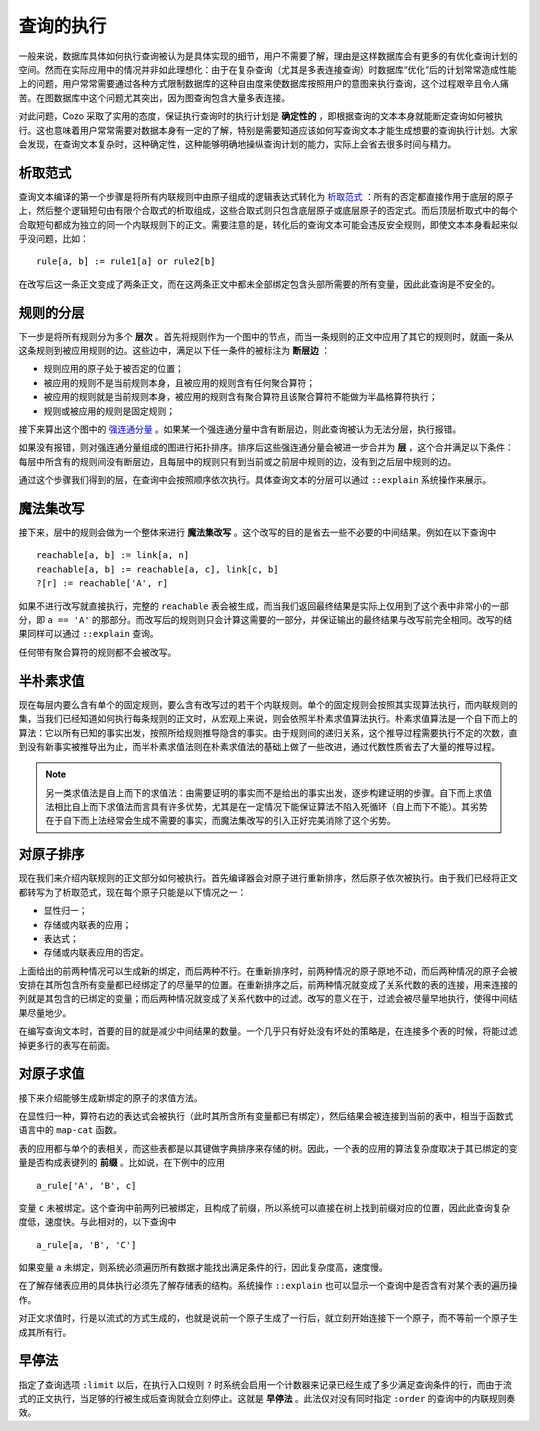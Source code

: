 ====================================
查询的执行
====================================

一般来说，数据库具体如何执行查询被认为是具体实现的细节，用户不需要了解，理由是这样数据库会有更多的有优化查询计划的空间。然而在实际应用中的情况并非如此理想化：由于在复杂查询（尤其是多表连接查询）时数据库“优化”后的计划常常造成性能上的问题，用户常常需要通过各种方式限制数据库的这种自由度来使数据库按照用户的意图来执行查询，这个过程艰辛且令人痛苦。在图数据库中这个问题尤其突出，因为图查询包含大量多表连接。

对此问题，Cozo 采取了实用的态度，保证执行查询时的执行计划是 **确定性的** ，即根据查询的文本本身就能断定查询如何被执行。这也意味着用户常常需要对数据本身有一定的了解，特别是需要知道应该如何写查询文本才能生成想要的查询执行计划。大家会发现，在查询文本复杂时，这种确定性，这种能够明确地操纵查询计划的能力，实际上会省去很多时间与精力。

--------------------------------------
析取范式
--------------------------------------

查询文本编译的第一个步骤是将所有内联规则中由原子组成的逻辑表达式转化为 `析取范式 <https://baike.baidu.com/item/%E6%9E%90%E5%8F%96%E8%8C%83%E5%BC%8F/2587070>`_ ：所有的否定都直接作用于底层的原子上，然后整个逻辑短句由有限个合取式的析取组成，这些合取式则只包含底层原子或底层原子的否定式。而后顶层析取式中的每个合取短句都成为独立的同一个内联规则下的正文。需要注意的是，转化后的查询文本可能会违反安全规则，即使文本本身看起来似乎没问题，比如：
::
    rule[a, b] := rule1[a] or rule2[b]

在改写后这一条正文变成了两条正文，而在这两条正文中都未全部绑定包含头部所需要的所有变量，因此此查询是不安全的。

--------------------------------------
规则的分层
--------------------------------------

下一步是将所有规则分为多个 **层次** 。首先将规则作为一个图中的节点，而当一条规则的正文中应用了其它的规则时，就画一条从这条规则到被应用规则的边。这些边中，满足以下任一条件的被标注为 **断层边** ：

* 规则应用的原子处于被否定的位置；
* 被应用的规则不是当前规则本身，且被应用的规则含有任何聚合算符；
* 被应用的规则就是当前规则本身，被应用的规则含有聚合算符且该聚合算符不能做为半晶格算符执行；
* 规则或被应用的规则是固定规则；

接下来算出这个图中的 `强连通分量 <https://baike.baidu.com/item/%E5%BC%BA%E8%BF%9E%E9%80%9A%E5%88%86%E9%87%8F>`_ 。如果某一个强连通分量中含有断层边，则此查询被认为无法分层，执行报错。

如果没有报错，则对强连通分量组成的图进行拓扑排序。排序后这些强连通分量会被进一步合并为 **层** ，这个合并满足以下条件：每层中所含有的规则间没有断层边，且每层中的规则只有到当前或之前层中规则的边，没有到之后层中规则的边。

通过这个步骤我们得到的层，在查询中会按照顺序依次执行。具体查询文本的分层可以通过 ``::explain`` 系统操作来展示。

--------------------------------------
魔法集改写
--------------------------------------

接下来，层中的规则会做为一个整体来进行 **魔法集改写** 。这个改写的目的是省去一些不必要的中间结果。例如在以下查询中
::
    reachable[a, b] := link[a, n]
    reachable[a, b] := reachable[a, c], link[c, b]
    ?[r] := reachable['A', r]

如果不进行改写就直接执行，完整的 ``reachable`` 表会被生成，而当我们返回最终结果是实际上仅用到了这个表中非常小的一部分，即 ``a == 'A'`` 的那部分。而改写后的规则则只会计算这需要的一部分，并保证输出的最终结果与改写前完全相同。改写的结果同样可以通过 ``::explain`` 查询。

任何带有聚合算符的规则都不会被改写。

--------------------------------------
半朴素求值
--------------------------------------

现在每层内要么含有单个的固定规则，要么含有改写过的若干个内联规则。单个的固定规则会按照其实现算法执行，而内联规则的集，当我们已经知道如何执行每条规则的正文时，从宏观上来说，则会依照半朴素求值算法执行。朴素求值算法是一个自下而上的算法：它以所有已知的事实出发，按照所给规则推导隐含的事实。由于规则间的递归关系，这个推导过程需要执行不定的次数，直到没有新事实被推导出为止，而半朴素求值法则在朴素求值法的基础上做了一些改进，通过代数性质省去了大量的推导过程。

.. NOTE::
    另一类求值法是自上而下的求值法：由需要证明的事实而不是给出的事实出发，逐步构建证明的步骤。自下而上求值法相比自上而下求值法而言具有许多优势，尤其是在一定情况下能保证算法不陷入死循环（自上而下不能）。其劣势在于自下而上法经常会生成不需要的事实，而魔法集改写的引入正好完美消除了这个劣势。

---------------------------------------
对原子排序
---------------------------------------

现在我们来介绍内联规则的正文部分如何被执行。首先编译器会对原子进行重新排序，然后原子依次被执行。由于我们已经将正文都转写为了析取范式，现在每个原子只能是以下情况之一：

* 显性归一；
* 存储或内联表的应用；
* 表达式；
* 存储或内联表应用的否定。

上面给出的前两种情况可以生成新的绑定，而后两种不行。在重新排序时，前两种情况的原子原地不动，而后两种情况的原子会被安排在其所包含所有变量都已经绑定了的尽量早的位置。在重新排序之后，前两种情况就变成了关系代数的表的连接，用来连接的列就是其包含的已绑定的变量；而后两种情况就变成了关系代数中的过滤。改写的意义在于，过滤会被尽量早地执行，使得中间结果尽量地少。

在编写查询文本时，首要的目的就是减少中间结果的数量。一个几乎只有好处没有坏处的策略是，在连接多个表的时候，将能过滤掉更多行的表写在前面。

---------------------------------------
对原子求值
---------------------------------------

接下来介绍能够生成新绑定的原子的求值方法。

在显性归一种，算符右边的表达式会被执行（此时其所含所有变量都已有绑定），然后结果会被连接到当前的表中，相当于函数式语言中的 ``map-cat`` 函数。

表的应用都与单个的表相关，而这些表都是以其键做字典排序来存储的树。因此，一个表的应用的算法复杂度取决于其已绑定的变量是否构成表键列的 **前缀** 。比如说，在下例中的应用
::
    a_rule['A', 'B', c]

变量 ``c`` 未被绑定。这个查询中前两列已被绑定，且构成了前缀，所以系统可以直接在树上找到前缀对应的位置，因此此查询复杂度低，速度快。与此相对的，以下查询中
::
    a_rule[a, 'B', 'C']

如果变量 ``a`` 未绑定，则系统必须遍历所有数据才能找出满足条件的行，因此复杂度高，速度慢。

在了解存储表应用的具体执行必须先了解存储表的结构。系统操作 ``::explain`` 也可以显示一个查询中是否含有对某个表的遍历操作。

对正文求值时，行是以流式的方式生成的，也就是说前一个原子生成了一行后，就立刻开始连接下一个原子，而不等前一个原子生成其所有行。

---------------------------------------
早停法
---------------------------------------

指定了查询选项 ``:limit`` 以后，在执行入口规则 ``?`` 时系统会启用一个计数器来记录已经生成了多少满足查询条件的行，而由于流式的正文执行，当足够的行被生成后查询就会立刻停止。这就是 **早停法** 。此法仅对没有同时指定 ``:order`` 的查询中的内联规则奏效。